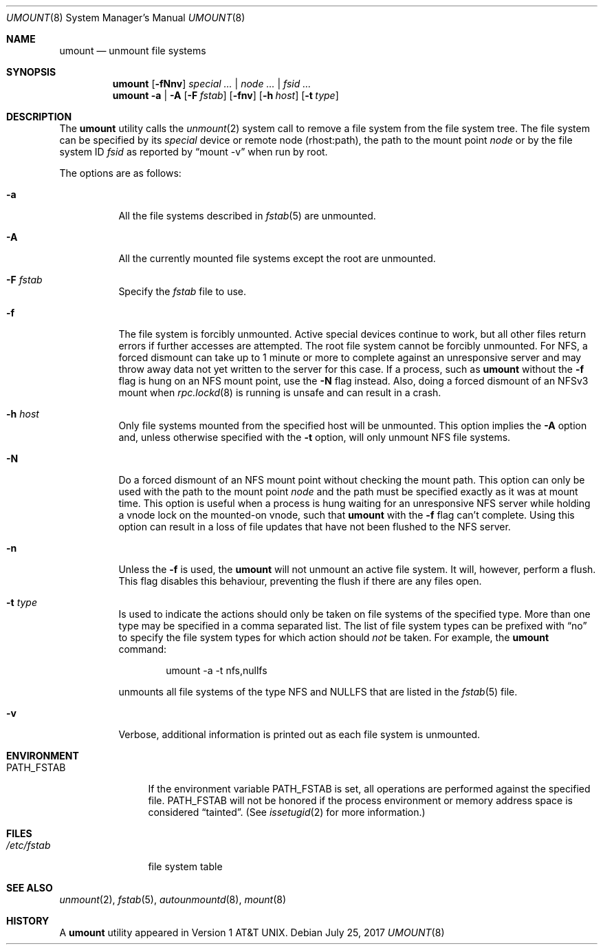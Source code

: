.\" Copyright (c) 1980, 1989, 1991, 1993
.\"	The Regents of the University of California.  All rights reserved.
.\"
.\" Redistribution and use in source and binary forms, with or without
.\" modification, are permitted provided that the following conditions
.\" are met:
.\" 1. Redistributions of source code must retain the above copyright
.\"    notice, this list of conditions and the following disclaimer.
.\" 2. Redistributions in binary form must reproduce the above copyright
.\"    notice, this list of conditions and the following disclaimer in the
.\"    documentation and/or other materials provided with the distribution.
.\" 3. Neither the name of the University nor the names of its contributors
.\"    may be used to endorse or promote products derived from this software
.\"    without specific prior written permission.
.\"
.\" THIS SOFTWARE IS PROVIDED BY THE REGENTS AND CONTRIBUTORS ``AS IS'' AND
.\" ANY EXPRESS OR IMPLIED WARRANTIES, INCLUDING, BUT NOT LIMITED TO, THE
.\" IMPLIED WARRANTIES OF MERCHANTABILITY AND FITNESS FOR A PARTICULAR PURPOSE
.\" ARE DISCLAIMED.  IN NO EVENT SHALL THE REGENTS OR CONTRIBUTORS BE LIABLE
.\" FOR ANY DIRECT, INDIRECT, INCIDENTAL, SPECIAL, EXEMPLARY, OR CONSEQUENTIAL
.\" DAMAGES (INCLUDING, BUT NOT LIMITED TO, PROCUREMENT OF SUBSTITUTE GOODS
.\" OR SERVICES; LOSS OF USE, DATA, OR PROFITS; OR BUSINESS INTERRUPTION)
.\" HOWEVER CAUSED AND ON ANY THEORY OF LIABILITY, WHETHER IN CONTRACT, STRICT
.\" LIABILITY, OR TORT (INCLUDING NEGLIGENCE OR OTHERWISE) ARISING IN ANY WAY
.\" OUT OF THE USE OF THIS SOFTWARE, EVEN IF ADVISED OF THE POSSIBILITY OF
.\" SUCH DAMAGE.
.\"
.\"     @(#)umount.8	8.2 (Berkeley) 5/8/95
.\" $FreeBSD: releng/12.1/sbin/umount/umount.8 321689 2017-07-29 20:08:25Z rmacklem $
.\"
.Dd July 25, 2017
.Dt UMOUNT 8
.Os
.Sh NAME
.Nm umount
.Nd unmount file systems
.Sh SYNOPSIS
.Nm
.Op Fl fNnv
.Ar special ... | node ... | fsid ...
.Nm
.Fl a | A
.Op Fl F Ar fstab
.Op Fl fnv
.Op Fl h Ar host
.Op Fl t Ar type
.Sh DESCRIPTION
The
.Nm
utility calls the
.Xr unmount 2
system call to remove a file system from the file system tree.
The file system can be specified by its
.Ar special
device or remote node (rhost:path), the path to the mount point
.Ar node
or by the file system ID
.Ar fsid
as reported by
.Dq mount -v
when run by root.
.Pp
The options are as follows:
.Bl -tag -width indent
.It Fl a
All the file systems described in
.Xr fstab 5
are unmounted.
.It Fl A
All the currently mounted file systems except
the root are unmounted.
.It Fl F Ar fstab
Specify the
.Pa fstab
file to use.
.It Fl f
The file system is forcibly unmounted.
Active special devices continue to work,
but all other files return errors if further accesses are attempted.
The root file system cannot be forcibly unmounted.
For NFS, a forced dismount can take up to 1 minute or more to
complete against an unresponsive server and may throw away
data not yet written to the server for this case.
If a process, such as
.Nm
without the
.Fl f
flag is hung on an
.Tn NFS
mount point, use the
.Fl N
flag instead.
Also, doing a forced dismount of an NFSv3 mount when
.Xr rpc.lockd 8
is running is unsafe and can result in a crash.
.It Fl h Ar host
Only file systems mounted from the specified host will be
unmounted.
This option implies the
.Fl A
option and, unless otherwise specified with the
.Fl t
option, will only unmount
.Tn NFS
file systems.
.It Fl N
Do a forced dismount of an
.Tn NFS
mount point without checking the mount path.
This option can only be used with the path to the mount point
.Ar node
and the path must be specified exactly as it was at mount time.
This option is useful when a process is hung waiting for an unresponsive
.Tn NFS
server while holding a vnode lock on the mounted-on vnode, such that
.Nm
with the
.Fl f
flag can't complete.
Using this option can result in a loss of file updates that have not been
flushed to the
.Tn NFS
server.
.It Fl n
Unless the
.Fl f
is used, the
.Nm
will not unmount an active file system.
It will, however, perform a flush.
This flag disables this behaviour, preventing the flush
if there are any files open.
.It Fl t Ar type
Is used to indicate the actions should only be taken on
file systems of the specified type.
More than one type may be specified in a comma separated list.
The list of file system types can be prefixed with
.Dq no
to specify the file system types for which action should
.Em not
be taken.
For example, the
.Nm
command:
.Bd -literal -offset indent
umount -a -t nfs,nullfs
.Ed
.Pp
unmounts all file systems of the type
.Tn NFS
and
.Tn NULLFS
that are listed in the
.Xr fstab 5
file.
.It Fl v
Verbose, additional information is printed out as each file system
is unmounted.
.El
.Sh ENVIRONMENT
.Bl -tag -width ".Ev PATH_FSTAB"
.It Ev PATH_FSTAB
If the environment variable
.Ev PATH_FSTAB
is set, all operations are performed against the specified file.
.Ev PATH_FSTAB
will not be honored if the process environment or memory address space is
considered
.Dq tainted .
(See
.Xr issetugid 2
for more information.)
.El
.Sh FILES
.Bl -tag -width /etc/fstab -compact
.It Pa /etc/fstab
file system table
.El
.Sh SEE ALSO
.Xr unmount 2 ,
.Xr fstab 5 ,
.Xr autounmountd 8 ,
.Xr mount 8
.Sh HISTORY
A
.Nm
utility appeared in
.At v1 .
